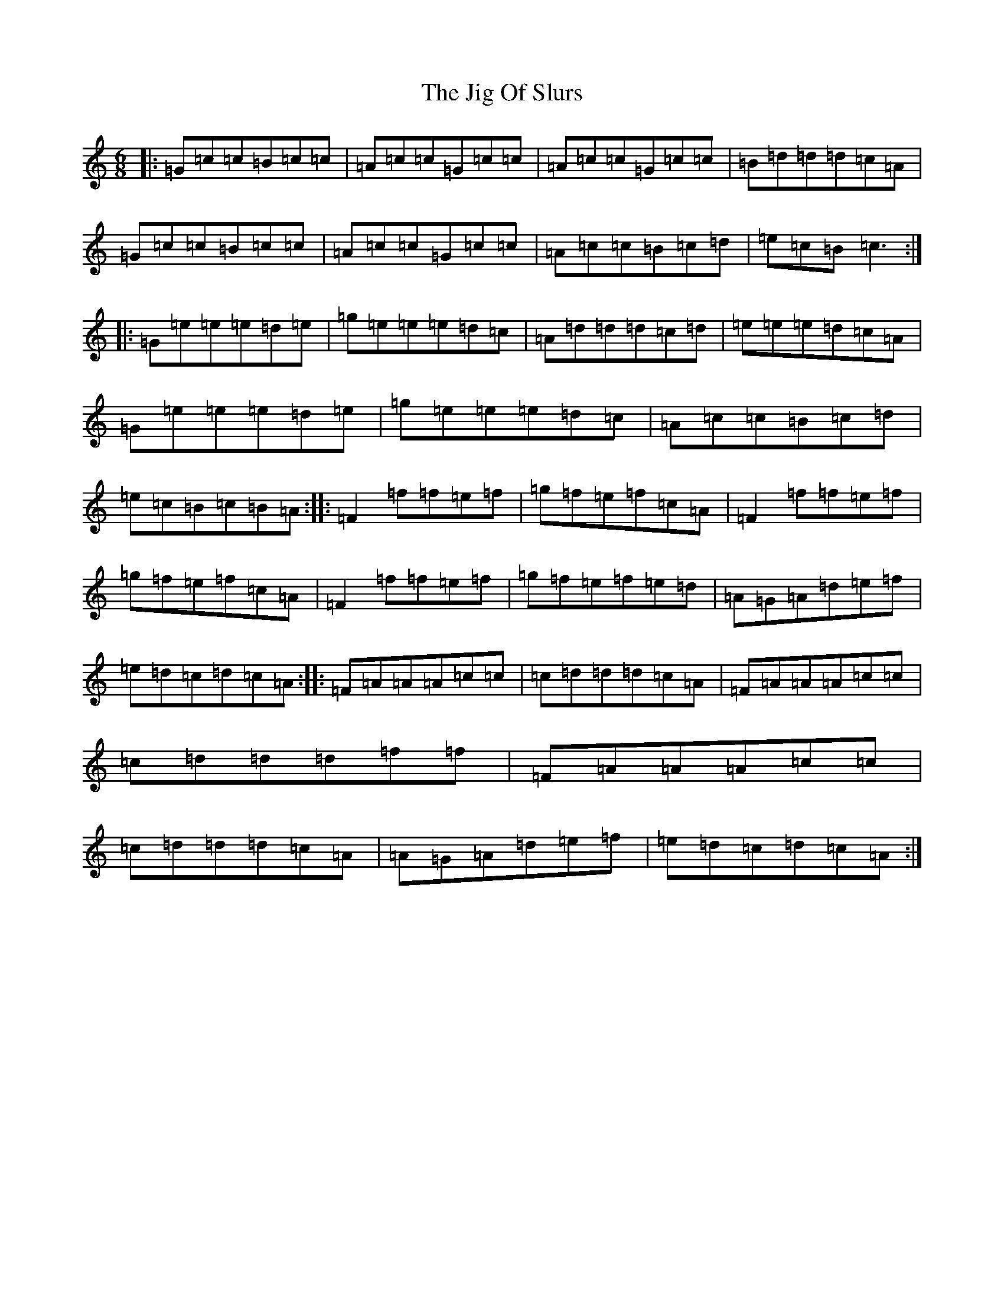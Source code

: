X: 10415
T: Jig Of Slurs, The
S: https://thesession.org/tunes/35#setting35
R: jig
M:6/8
L:1/8
K: C Major
|:=G=c=c=B=c=c|=A=c=c=G=c=c|=A=c=c=G=c=c|=B=d=d=d=c=A|=G=c=c=B=c=c|=A=c=c=G=c=c|=A=c=c=B=c=d|=e=c=B=c3:||:=G=e=e=e=d=e|=g=e=e=e=d=c|=A=d=d=d=c=d|=e=e=e=d=c=A|=G=e=e=e=d=e|=g=e=e=e=d=c|=A=c=c=B=c=d|=e=c=B=c=B=A:||:=F2=f=f=e=f|=g=f=e=f=c=A|=F2=f=f=e=f|=g=f=e=f=c=A|=F2=f=f=e=f|=g=f=e=f=e=d|=A=G=A=d=e=f|=e=d=c=d=c=A:||:=F=A=A=A=c=c|=c=d=d=d=c=A|=F=A=A=A=c=c|=c=d=d=d=f=f|=F=A=A=A=c=c|=c=d=d=d=c=A|=A=G=A=d=e=f|=e=d=c=d=c=A:|